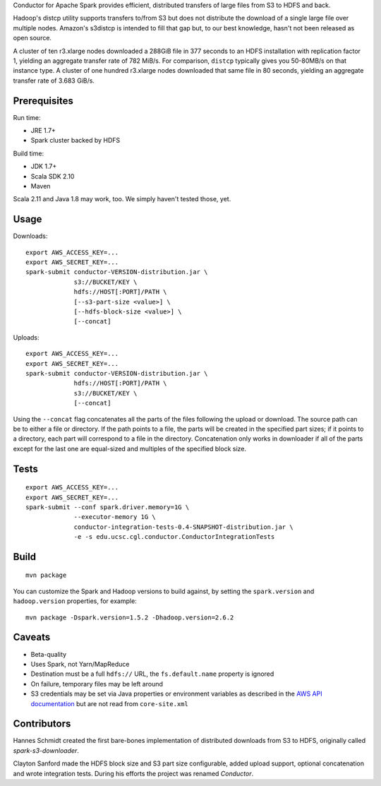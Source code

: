 Conductor for Apache Spark provides efficient, distributed transfers of large
files from S3 to HDFS and back.

Hadoop's distcp utility supports transfers to/from S3 but does not distribute
the download of a single large file over multiple nodes. Amazon's s3distcp is
intended to fill that gap but, to our best knowledge, hasn't not been released
as open source.

A cluster of ten r3.xlarge nodes downloaded a 288GiB file in 377 seconds to an
HDFS installation with replication factor 1, yielding an aggregate transfer
rate of 782 MiB/s. For comparison, ``distcp`` typically gives you 50-80MB/s on
that instance type. A cluster of one hundred r3.xlarge nodes downloaded that
same file in 80 seconds, yielding an aggregate transfer rate of 3.683 GiB/s.

Prerequisites
=============

Run time:

* JRE 1.7+
* Spark cluster backed by HDFS

Build time:

* JDK 1.7+
* Scala SDK 2.10
* Maven

Scala 2.11 and Java 1.8 may work, too. We simply haven't tested those, yet.

Usage
=====

Downloads::

    export AWS_ACCESS_KEY=...
    export AWS_SECRET_KEY=...
    spark-submit conductor-VERSION-distribution.jar \
                 s3://BUCKET/KEY \
                 hdfs://HOST[:PORT]/PATH \
                 [--s3-part-size <value>] \
                 [--hdfs-block-size <value>] \
                 [--concat]

Uploads::

    export AWS_ACCESS_KEY=...
    export AWS_SECRET_KEY=...
    spark-submit conductor-VERSION-distribution.jar \
                 hdfs://HOST[:PORT]/PATH \
                 s3://BUCKET/KEY \
                 [--concat]

Using the ``--concat`` flag concatenates all the parts of the files following the
upload or download. The source path can be to either a file or directory. If
the path points to a file, the parts will be created in the specified part
sizes; if it points to a directory, each part will correspond to a file in the
directory. Concatenation only works in downloader if all of the parts except
for the last one are equal-sized and multiples of the specified block size.

Tests
=====
::

    export AWS_ACCESS_KEY=...
    export AWS_SECRET_KEY=...
    spark-submit --conf spark.driver.memory=1G \
                 --executor-memory 1G \
                 conductor-integration-tests-0.4-SNAPSHOT-distribution.jar \
                 -e -s edu.ucsc.cgl.conductor.ConductorIntegrationTests

Build
=====

::

    mvn package

You can customize the Spark and Hadoop versions to build against, by setting
the ``spark.version`` and ``hadoop.version`` properties, for example::

    mvn package -Dspark.version=1.5.2 -Dhadoop.version=2.6.2

Caveats
=======

* Beta-quality
* Uses Spark, not Yarn/MapReduce
* Destination must be a full ``hdfs://`` URL, the ``fs.default.name``
  property is ignored
* On failure, temporary files may be left around
* S3 credentials may be set via Java properties or environment variables as
  described in the `AWS API documentation`_ but are not read from
  ``core-site.xml``

.. _`AWS API documentation`: http://docs.aws.amazon.com/AWSJavaSDK/latest/javadoc/com/amazonaws/auth/DefaultAWSCredentialsProviderChain.html

Contributors
============

Hannes Schmidt created the first bare-bones implementation of distributed
downloads from S3 to HDFS, originally called `spark-s3-downloader`.

Clayton Sanford made the HDFS block size and S3 part size configurable, added
upload support, optional concatenation and wrote integration tests. During his
efforts the project was renamed `Conductor`.
